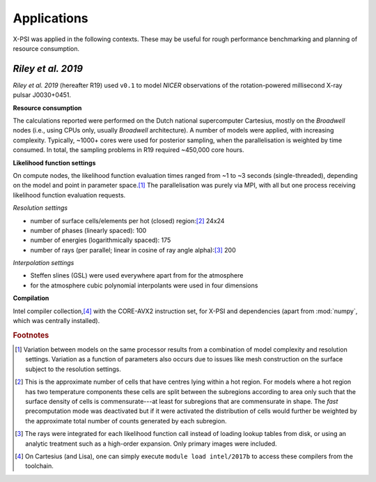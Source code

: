 .. _applications:

Applications
------------

X-PSI was applied in the following contexts. These may be useful for rough
performance benchmarking and planning of resource consumption.

.. _R19:

*Riley et al. 2019*
~~~~~~~~~~~~~~~~~~~

*Riley et al. 2019* (hereafter R19) used ``v0.1`` to model *NICER* observations
of the rotation-powered millisecond X-ray pulsar J0030+0451.

**Resource consumption**

The calculations reported were performed on the Dutch national supercomputer
Cartesius, mostly on the *Broadwell* nodes (i.e., using CPUs only, usually
*Broadwell* architecture).
A number of models were applied, with increasing complexity.
Typically, ~1000+ cores were used for posterior sampling, when the
parallelisation is weighted by time consumed.
In total, the sampling problems in R19 required ~450,000 core hours.

**Likelihood function settings**

On compute nodes, the likelihood function evaluation times ranged from ~1 to
~3 seconds (single-threaded), depending on the model and point in parameter
space.\ [#]_ The parallelisation was purely via MPI, with all but one process
receiving likelihood function evaluation requests.

*Resolution settings*

+ number of surface cells/elements per hot (closed) region:\ [#]_ 24x24
+ number of phases (linearly spaced): 100
+ number of energies (logarithmically spaced): 175
+ number of rays (per parallel; linear in cosine of ray angle alpha):\ [#]_ 200

*Interpolation settings*

+ Steffen slines (GSL) were used everywhere apart from for the atmosphere
+ for the atmosphere cubic polynomial interpolants were used in four dimensions


**Compilation**

Intel compiler collection,\ [#]_ with the CORE-AVX2 instruction set, for X-PSI
and dependencies (apart from :mod:`numpy`, which was centrally installed).

.. rubric:: Footnotes

.. [#] Variation between models on the same processor results from a
       combination of model complexity and resolution settings. Variation
       as a function of parameters also occurs due to issues like mesh
       construction on the surface subject to the resolution settings.

.. [#] This is the approximate number of cells that have centres lying
       within a hot region. For models where a hot region has two temperature
       components these cells are split between the subregions according to
       area only such that the surface density of cells is commensurate---at
       least for subregions that are commensurate in shape. The *fast*
       precomputation mode was deactivated but if it were activated the
       distribution of cells would further be weighted by the approximate
       total number of counts generated by each subregion.

.. [#] The rays were integrated for each likelihood function call instead of
       loading lookup tables from disk, or using an analytic treatment such as
       a high-order expansion. Only primary images were included.

.. [#] On Cartesius (and Lisa), one can simply execute
       ``module load intel/2017b`` to access these compilers from the toolchain.



